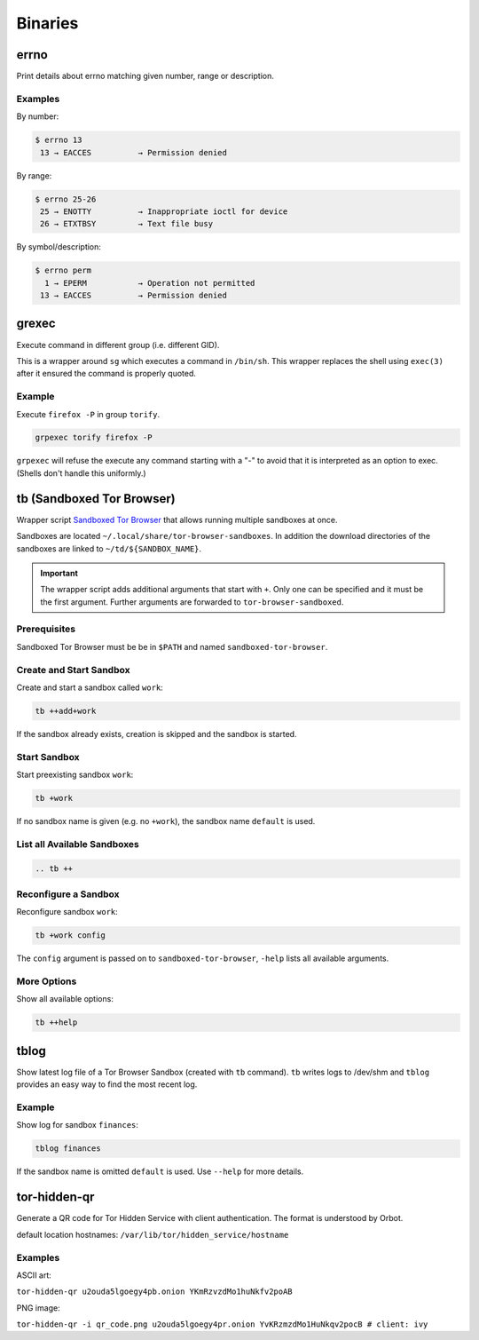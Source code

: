 Binaries
========


errno
-----

Print details about errno matching given number, range or description.

Examples
^^^^^^^^

By number:

.. code::

    $ errno 13
     13 → EACCES          → Permission denied

By range:

.. code::

    $ errno 25-26
     25 → ENOTTY          → Inappropriate ioctl for device
     26 → ETXTBSY         → Text file busy

By symbol/description:

.. code::

    $ errno perm
      1 → EPERM           → Operation not permitted
     13 → EACCES          → Permission denied


grexec
------

Execute command in different group (i.e. different GID).

This is a wrapper around ``sg`` which executes a command in ``/bin/sh``. This wrapper
replaces the shell using ``exec(3)`` after it ensured the command is properly quoted.

Example
^^^^^^^

Execute ``firefox -P`` in group ``torify``.

.. code:: bash

    grpexec torify firefox -P

``grpexec`` will refuse the execute any command starting with a "-" to avoid that it is
interpreted as an option to exec. (Shells don't handle this uniformly.)


tb (Sandboxed Tor Browser)
--------------------------

Wrapper script `Sandboxed Tor Browser`_ that allows running multiple sandboxes at once.

Sandboxes are located ``~/.local/share/tor-browser-sandboxes``. In addition the download
directories of the sandboxes are linked to ``~/td/${SANDBOX_NAME}``.

.. important::

    The wrapper script adds additional arguments that start with ``+``. Only one can be
    specified and it must be the first argument. Further arguments are forwarded to
    ``tor-browser-sandboxed``.

Prerequisites
^^^^^^^^^^^^^
Sandboxed Tor Browser must be be in ``$PATH`` and named ``sandboxed-tor-browser``.


Create and Start Sandbox
^^^^^^^^^^^^^^^^^^^^^^^^

Create and start a sandbox called ``work``:

.. code::

    tb ++add+work

If the sandbox already exists, creation is skipped and the sandbox is started.


Start Sandbox
^^^^^^^^^^^^^

Start preexisting sandbox ``work``:

.. code::

    tb +work

If no sandbox name is given (e.g. no ``+work``), the sandbox name ``default`` is used.


List all Available Sandboxes
^^^^^^^^^^^^^^^^^^^^^^^^^^^^

.. code::

    .. tb ++


Reconfigure a Sandbox
^^^^^^^^^^^^^^^^^^^^^

Reconfigure sandbox ``work``:

.. code::

    tb +work config

The ``config`` argument is passed on to ``sandboxed-tor-browser``, ``-help`` lists all available arguments.


.. _Sandboxed Tor Browser: HTTP://trace.tor project.Borg/projects/tor/wiki/doc/Tor Browser/Sandbox/Linux


More Options
^^^^^^^^^^^^

Show all available options:

.. code::

    tb ++help


tblog
-----

Show latest log file of a Tor Browser Sandbox (created with ``tb`` command). ``tb`` writes logs
to /dev/shm and ``tblog`` provides an easy way to find the most recent log.

Example
^^^^^^^

Show log for sandbox ``finances``:

.. code::

    tblog finances

If the sandbox name is omitted ``default`` is used. Use ``--help`` for more details.


tor-hidden-qr
-------------

Generate a QR code for Tor Hidden Service with client authentication. The format is
understood by Orbot.

default location hostnames: ``/var/lib/tor/hidden_service/hostname``

Examples
^^^^^^^^

ASCII art:

``tor-hidden-qr u2ouda5lgoegy4pb.onion YKmRzvzdMo1huNkfv2poAB``

PNG image:

``tor-hidden-qr -i qr_code.png u2ouda5lgoegy4pr.onion YvKRzmzdMo1HuNkqv2pocB # client: ivy``
